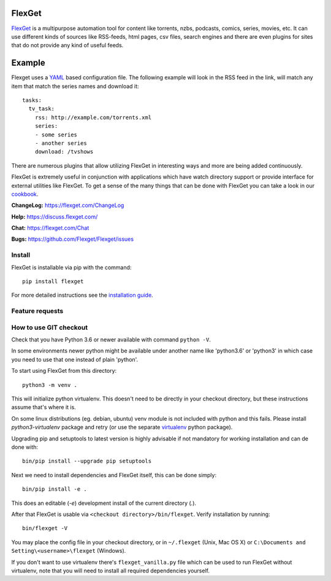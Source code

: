 FlexGet
=======
.. image:: https://github.com/Flexget/Flexget/workflows/Main%20Workflow/badge.svg?branch=develop&event=schedule
    :target: https://github.com/Flexget/Flexget/actions?query=workflow%3A%22Main+Workflow%22+branch%3Adevelop+event%3Aschedule

.. image:: https://img.shields.io/pypi/v/Flexget.svg
    :target: https://pypi.python.org/pypi/Flexget

.. image:: https://api.codacy.com/project/badge/Grade/86bb847efe984c12948bdeccabcbccad
    :target: https://www.codacy.com/app/Flexget/Flexget?utm_source=github.com&amp;utm_medium=referral&amp;utm_content=Flexget/Flexget&amp;utm_campaign=Badge_Grade

.. image:: https://api.codacy.com/project/badge/Coverage/86bb847efe984c12948bdeccabcbccad
    :target: https://www.codacy.com/app/Flexget/Flexget?utm_source=github.com&amp;utm_medium=referral&amp;utm_content=Flexget/Flexget&amp;utm_campaign=Badge_Coverage

.. image:: https://img.shields.io/gitter/room/nwjs/nw.js.svg
    :target: https://gitter.im/Flexget/Flexget

.. image:: http://isitmaintained.com/badge/resolution/Flexget/Flexget.svg
    :target: http://isitmaintained.com/project/Flexget/Flexget

`FlexGet`_ is a multipurpose automation tool for content like torrents, nzbs,
podcasts, comics, series, movies, etc. It can use different kinds of sources
like RSS-feeds, html pages, csv files, search engines and there are even
plugins for sites that do not provide any kind of useful feeds.

Example
=======
Flexget uses a `YAML`_ based configuration file.
The following example will look in the RSS feed in the link, will match any item that match the series names and download it::

    tasks:
      tv_task:
        rss: http://example.com/torrents.xml
        series:
        - some series
        - another series
        download: /tvshows

There are numerous plugins that allow utilizing FlexGet in interesting ways
and more are being added continuously.

FlexGet is extremely useful in conjunction with applications which have watch
directory support or provide interface for external utilities like FlexGet.
To get a sense of the many things that can be done with FlexGet you can take a look in our `cookbook`_.

.. _FlexGet: https://flexget.com

.. _YAML: http://www.yaml.org/

.. _cookbook: https://flexget.com/Cookbook


**ChangeLog:** https://flexget.com/ChangeLog

**Help:** https://discuss.flexget.com/

**Chat:** https://flexget.com/Chat

**Bugs:** https://github.com/Flexget/Flexget/issues

Install
-------

FlexGet is installable via pip with the command::

    pip install flexget

For more detailed instructions see the `installation guide`_.

.. _installation guide: https://flexget.com/Install

Feature requests
----------------
.. image:: http://feathub.com/Flexget/Flexget?format=svg
   :target: http://feathub.com/Flexget/Flexget

How to use GIT checkout
-----------------------

Check that you have Python 3.6 or newer available with command ``python -V``.

In some environments newer python might be available under another name like
'python3.6' or 'python3' in which case you need to use that one instead of
plain 'python'.

To start using FlexGet from this directory::

    python3 -m venv .

This will initialize python virtualenv. This doesn't need to be directly in
your checkout directory, but these instructions assume that's where it is.

On some linux distributions (eg. debian, ubuntu) venv module is not included with
python and this fails. Please install `python3-virtualenv` package and retry
(or use the separate `virtualenv`_ python package).

.. _virtualenv: https://pypi.python.org/pypi/virtualenv

Upgrading pip and setuptools to latest version is highly advisable if not mandatory
for working installation and can de done with::

    bin/pip install --upgrade pip setuptools

Next we need to install dependencies and FlexGet itself, this can be done simply::

    bin/pip install -e .

This does an editable (`-e`) development install of the current directory (`.`).

After that FlexGet is usable via ``<checkout directory>/bin/flexget``. Verify
installation by running::

    bin/flexget -V

You may place the config file in your checkout directory, or in ``~/.flexget``
(Unix, Mac OS X) or ``C:\Documents and Setting\<username>\flexget`` (Windows).

If you don't want to use virtualenv there's ``flexget_vanilla.py`` file which
can be used to run FlexGet without virtualenv, note that you will need to
install all required dependencies yourself.
